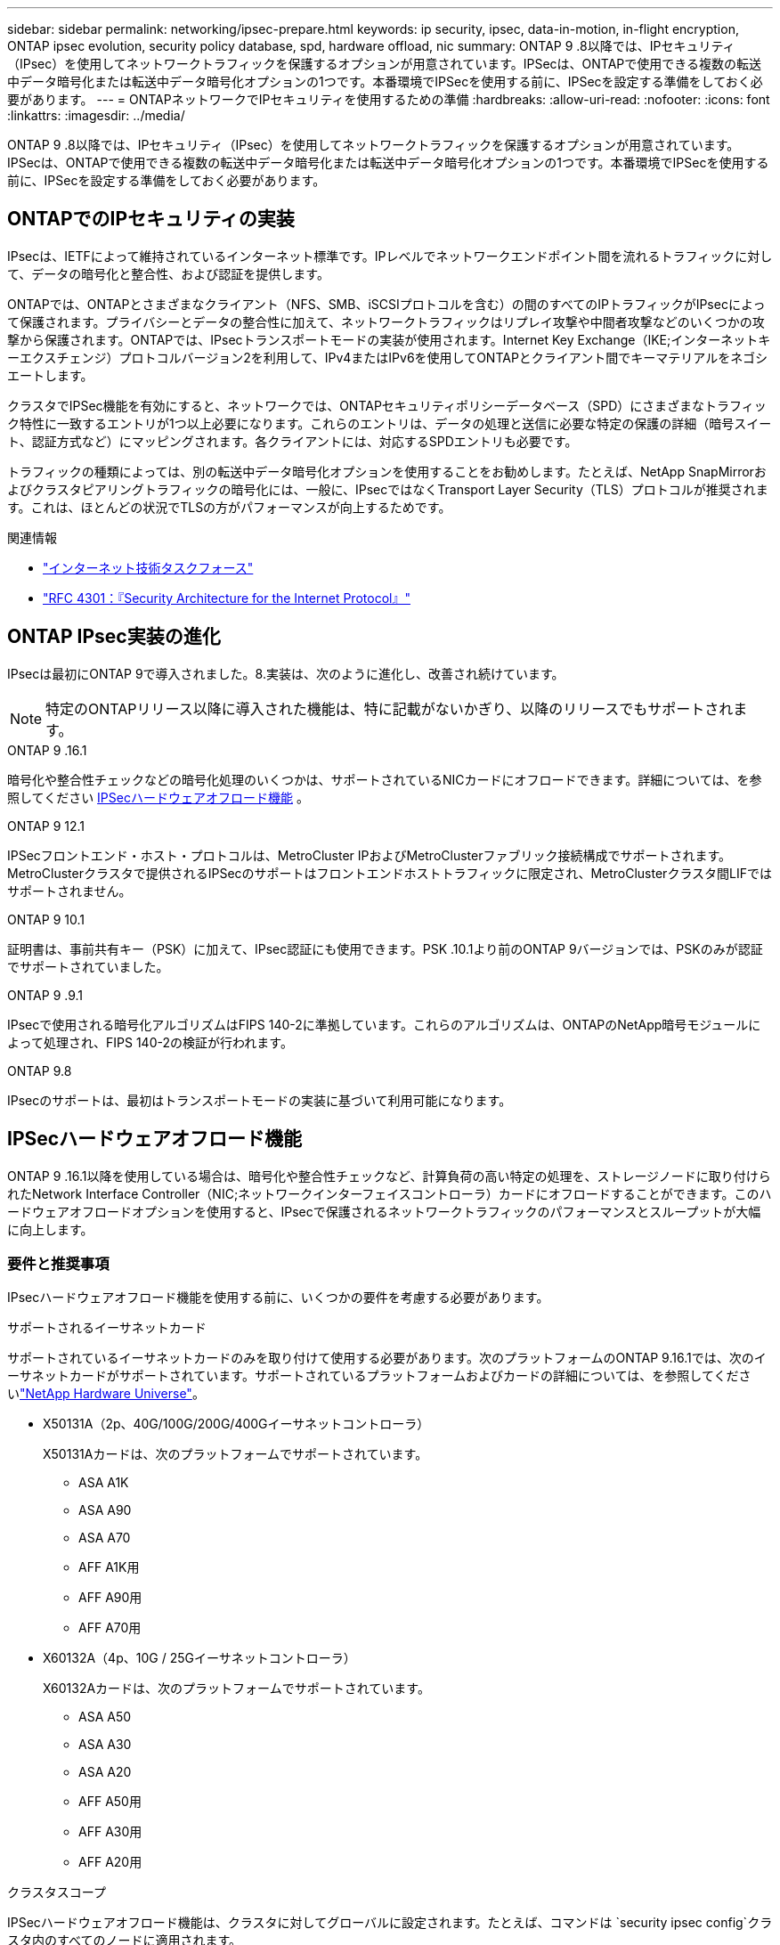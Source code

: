 ---
sidebar: sidebar 
permalink: networking/ipsec-prepare.html 
keywords: ip security, ipsec, data-in-motion, in-flight encryption, ONTAP ipsec evolution, security policy database, spd, hardware offload, nic 
summary: ONTAP 9 .8以降では、IPセキュリティ（IPsec）を使用してネットワークトラフィックを保護するオプションが用意されています。IPSecは、ONTAPで使用できる複数の転送中データ暗号化または転送中データ暗号化オプションの1つです。本番環境でIPSecを使用する前に、IPSecを設定する準備をしておく必要があります。 
---
= ONTAPネットワークでIPセキュリティを使用するための準備
:hardbreaks:
:allow-uri-read: 
:nofooter: 
:icons: font
:linkattrs: 
:imagesdir: ../media/


[role="lead"]
ONTAP 9 .8以降では、IPセキュリティ（IPsec）を使用してネットワークトラフィックを保護するオプションが用意されています。IPSecは、ONTAPで使用できる複数の転送中データ暗号化または転送中データ暗号化オプションの1つです。本番環境でIPSecを使用する前に、IPSecを設定する準備をしておく必要があります。



== ONTAPでのIPセキュリティの実装

IPsecは、IETFによって維持されているインターネット標準です。IPレベルでネットワークエンドポイント間を流れるトラフィックに対して、データの暗号化と整合性、および認証を提供します。

ONTAPでは、ONTAPとさまざまなクライアント（NFS、SMB、iSCSIプロトコルを含む）の間のすべてのIPトラフィックがIPsecによって保護されます。プライバシーとデータの整合性に加えて、ネットワークトラフィックはリプレイ攻撃や中間者攻撃などのいくつかの攻撃から保護されます。ONTAPでは、IPsecトランスポートモードの実装が使用されます。Internet Key Exchange（IKE;インターネットキーエクスチェンジ）プロトコルバージョン2を利用して、IPv4またはIPv6を使用してONTAPとクライアント間でキーマテリアルをネゴシエートします。

クラスタでIPSec機能を有効にすると、ネットワークでは、ONTAPセキュリティポリシーデータベース（SPD）にさまざまなトラフィック特性に一致するエントリが1つ以上必要になります。これらのエントリは、データの処理と送信に必要な特定の保護の詳細（暗号スイート、認証方式など）にマッピングされます。各クライアントには、対応するSPDエントリも必要です。

トラフィックの種類によっては、別の転送中データ暗号化オプションを使用することをお勧めします。たとえば、NetApp SnapMirrorおよびクラスタピアリングトラフィックの暗号化には、一般に、IPsecではなくTransport Layer Security（TLS）プロトコルが推奨されます。これは、ほとんどの状況でTLSの方がパフォーマンスが向上するためです。

.関連情報
* https://www.ietf.org/["インターネット技術タスクフォース"^]
* https://www.rfc-editor.org/info/rfc4301["RFC 4301：『Security Architecture for the Internet Protocol』"^]




== ONTAP IPsec実装の進化

IPsecは最初にONTAP 9で導入されました。8.実装は、次のように進化し、改善され続けています。


NOTE: 特定のONTAPリリース以降に導入された機能は、特に記載がないかぎり、以降のリリースでもサポートされます。

.ONTAP 9 .16.1
暗号化や整合性チェックなどの暗号化処理のいくつかは、サポートされているNICカードにオフロードできます。詳細については、を参照してください <<IPSecハードウェアオフロード機能>> 。

.ONTAP 9 12.1
IPSecフロントエンド・ホスト・プロトコルは、MetroCluster IPおよびMetroClusterファブリック接続構成でサポートされます。MetroClusterクラスタで提供されるIPSecのサポートはフロントエンドホストトラフィックに限定され、MetroClusterクラスタ間LIFではサポートされません。

.ONTAP 9 10.1
証明書は、事前共有キー（PSK）に加えて、IPsec認証にも使用できます。PSK .10.1より前のONTAP 9バージョンでは、PSKのみが認証でサポートされていました。

.ONTAP 9 .9.1
IPsecで使用される暗号化アルゴリズムはFIPS 140-2に準拠しています。これらのアルゴリズムは、ONTAPのNetApp暗号モジュールによって処理され、FIPS 140-2の検証が行われます。

.ONTAP 9.8
IPsecのサポートは、最初はトランスポートモードの実装に基づいて利用可能になります。



== IPSecハードウェアオフロード機能

ONTAP 9 .16.1以降を使用している場合は、暗号化や整合性チェックなど、計算負荷の高い特定の処理を、ストレージノードに取り付けられたNetwork Interface Controller（NIC;ネットワークインターフェイスコントローラ）カードにオフロードすることができます。このハードウェアオフロードオプションを使用すると、IPsecで保護されるネットワークトラフィックのパフォーマンスとスループットが大幅に向上します。



=== 要件と推奨事項

IPsecハードウェアオフロード機能を使用する前に、いくつかの要件を考慮する必要があります。

.サポートされるイーサネットカード
サポートされているイーサネットカードのみを取り付けて使用する必要があります。次のプラットフォームのONTAP 9.16.1では、次のイーサネットカードがサポートされています。サポートされているプラットフォームおよびカードの詳細については、を参照してくださいlink:https://hwu.netapp.com/["NetApp Hardware Universe"^]。

* X50131A（2p、40G/100G/200G/400Gイーサネットコントローラ）
+
X50131Aカードは、次のプラットフォームでサポートされています。

+
** ASA A1K
** ASA A90
** ASA A70
** AFF A1K用
** AFF A90用
** AFF A70用


* X60132A（4p、10G / 25Gイーサネットコントローラ）
+
X60132Aカードは、次のプラットフォームでサポートされています。

+
** ASA A50
** ASA A30
** ASA A20
** AFF A50用
** AFF A30用
** AFF A20用




.クラスタスコープ
IPSecハードウェアオフロード機能は、クラスタに対してグローバルに設定されます。たとえば、コマンドは `security ipsec config`クラスタ内のすべてのノードに適用されます。

.一貫した構成
サポートされているNICカードがクラスタ内のすべてのノードに取り付けられている必要があります。サポートされているNICカードが一部のノードでしか使用できない場合、オフロードに対応したNICで一部のLIFがホストされていないと、フェイルオーバー後にパフォーマンスが大幅に低下することがあります。

.アンチリプレイを無効にする
ONTAP（デフォルト設定）およびIPsecクライアントでは、IPsecアンチリプレイ保護をディセーブルにする必要があります。ディセーブルにしない場合、フラグメンテーションおよびマルチパス（冗長ルート）はサポートされません。

ONTAP IPsecの設定がデフォルトから変更され、アンチリプレイ保護がイネーブルになっている場合は、次のコマンドを使用してディセーブルにします。

[source, cli]
----
security ipsec config modify -replay-window 0
----
IPsecアンチリプレイ保護がクライアントでディセーブルになっていることを確認する必要があります。アンチリプレイ保護をディセーブルにするには、クライアントのIPSecマニュアルを参照してください。



=== 制限事項

IPsecハードウェアオフロード機能を使用する前に、いくつかの制限事項を考慮する必要があります。

.IPv6
IPバージョン6は、IPsecハードウェアオフロード機能ではサポートされていません。IPv6は、IPsecソフトウェア実装でのみサポートされます。

.拡張シーケンス番号
IPSec拡張シーケンス番号は、ハードウェアオフロード機能ではサポートされていません。通常の32ビットシーケンス番号のみが使用されます。

.リンクアグリゲーション
IPSecハードウェアオフロード機能では、リンクアグリゲーションはサポートされません。そのため、ONTAP CLIのコマンドで管理するインターフェイスまたはリンクアグリゲーショングループでは使用できません `network port ifgrp`。



=== ONTAP CLIでの設定のサポート

ONTAP 9 .16.1では、次に説明するように、3つの既存のCLIコマンドが更新され、IPSecハードウェアオフロード機能がサポートされています。詳細については、も参照してくださいlink:../networking/ipsec-configure.html["ONTAPでのIPセキュリティの設定"]。

[cols="40,60"]
|===
| ONTAPコマンド | 更新 


| `security ipsec config show` | ブーリアンパラメータは `Offload Enabled`、現在のNICオフロードステータスを示します。 


| `security ipsec config modify` | パラメータを `is-offload-enabled`使用して、NICオフロード機能を有効または無効にできます。 


| `security ipsec config show-ipsecsa` | インバウンドおよびアウトバウンドトラフィックをバイトおよびパケット単位で表示するために、4つの新しいカウンタが追加されました。 
|===


=== ONTAP REST APIでの設定のサポート

ONTAP 9 .16.1では、次に説明するように、2つの既存のREST APIエンドポイントが更新され、IPsecハードウェアオフロード機能がサポートされます。

[cols="40,60"]
|===
| RESTエンドポイント | 更新 


| `/api/security/ipsec` | パラメータ `offload_enabled`が追加され、PATCHメソッドで使用できるようになりました。 


| `/api/security/ipsec/security_association` | オフロード機能で処理された総バイト数とパケット数を追跡するために、2つの新しいカウンタ値が追加されました。 
|===
を含むONTAP REST APIの詳細については、ONTAP自動化に関するドキュメントを参照し https://docs.netapp.com/us-en/ontap-automation/whats-new.html["ONTAP REST APIの新機能"^]てください。の詳細については、ONTAP自動化に関するドキュメントも参照して https://docs.netapp.com/us-en/ontap-automation/reference/api_reference.html["IPSecエンドポイント"^]ください。
